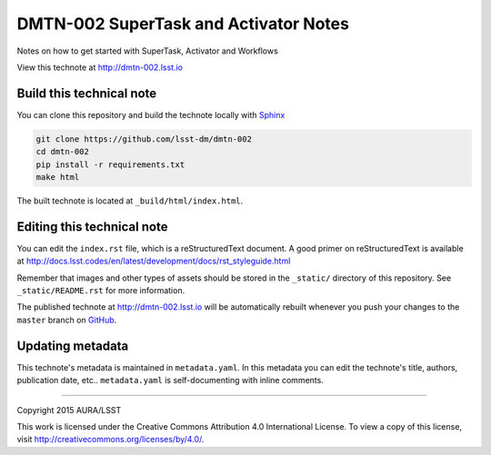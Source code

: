 ####################################
DMTN-002 SuperTask and Activator Notes
####################################

Notes on how to get started with SuperTask, Activator and Workflows 

View this technote at http://dmtn-002.lsst.io



..
  Uncomment this section and modify the DOI strings to include a Zenodo DOI badge in the README
  .. image:: https://zenodo.org/badge/doi/10.5281/zenodo.#####.svg
     :target: http://dx.doi.org/10.5281/zenodo.#####

Build this technical note
=========================

You can clone this repository and build the technote locally with `Sphinx`_

.. code-block:: bash

   git clone https://github.com/lsst-dm/dmtn-002
   cd dmtn-002
   pip install -r requirements.txt
   make html

The built technote is located at ``_build/html/index.html``.

Editing this technical note
===========================

You can edit the ``index.rst`` file, which is a reStructuredText document.
A good primer on reStructuredText is available at http://docs.lsst.codes/en/latest/development/docs/rst_styleguide.html

Remember that images and other types of assets should be stored in the ``_static/`` directory of this repository.
See ``_static/README.rst`` for more information.

The published technote at http://dmtn-002.lsst.io will be automatically rebuilt whenever you push your changes to the ``master`` branch on `GitHub <https://github.com/lsst-dm/dmtn-002>`_.

Updating metadata
=================

This technote's metadata is maintained in ``metadata.yaml``.
In this metadata you can edit the technote's title, authors, publication date, etc..
``metadata.yaml`` is self-documenting with inline comments.

****

Copyright 2015 AURA/LSST

This work is licensed under the Creative Commons Attribution 4.0 International License. To view a copy of this license, visit http://creativecommons.org/licenses/by/4.0/.

.. _Sphinx: http://sphinx-doc.org
